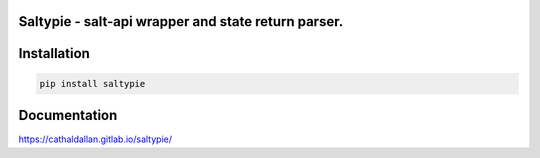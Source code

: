Saltypie - salt-api wrapper and state return parser.
====================================================

Installation
============

.. code-block:: bash

   pip install saltypie


Documentation
=============

https://cathaldallan.gitlab.io/saltypie/